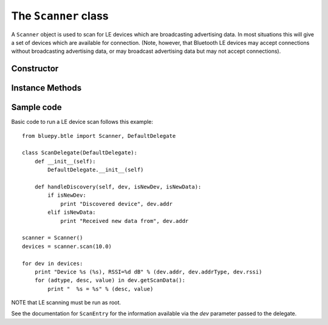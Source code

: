 .. _scanner:

The ``Scanner`` class
=====================
  
A ``Scanner`` object is used to scan for LE devices which are broadcasting
advertising data. In most situations this will give a set of devices which
are available for connection. (Note, however, that Bluetooth LE devices may
accept connections without broadcasting advertising data, or may broadcast
advertising data but may not accept connections).


Constructor
-----------

.. function:: Scanner( [index=0] )

    Creates and initialises a new scanner object. *index* identifies the
    Bluetooth interface to use (where 0 is **/dev/hci0** etc). Scanning
    does not start until the *start()* or *scan()* methods are called -
    see below for details.
 
Instance Methods
----------------

.. function:: withDelegate(delegate)

    Stores a reference to a *delegate* object, which receives callbacks
    when broadcasts from devices are received. See the documentation for
    ``DefaultDelegate`` for details. 

.. function:: scan( [timeout = 10] )

    Scans for devices for the given *timeout* in seconds. During this 
    period, callbacks to the *delegate* object will be called. When the
    timeout ends, scanning will stop and the method will return a list
    (or a *view* on Python 3.x) of ``ScanEntry`` objects for all devices
    discovered during that time.
    
    *scan()* is equivalent to calling the *clear()*, *start()*, 
    *process()* and *stop()* methods in order.
     
.. function:: clear()

    Clears the current set of discovered devices. 
    
.. function:: start()

    Enables reception of advertising broadcasts from peripherals.
    Should be called before calling *process()*.

.. function:: process ( [timeout = 10] )

    Waits for advertising broadcasts and calls the *delegate* object
    when they are received. Returns after the given *timeout* period
    in seconds. This may be called multiple times (between calls to
    *start()* and *stop()* ).
    
.. function:: stop()

    Disables reception of advertising broadcasts. Should be called after
    *process()* has returned.

.. function:: getDevices()

    Returns a list (a *view* on Python 3.x) of ``ScanEntry`` objects for
    all devices which have been discovered (since the last *clear()* call).

Sample code
-----------

Basic code to run a LE device scan follows this example::

    from bluepy.btle import Scanner, DefaultDelegate

    class ScanDelegate(DefaultDelegate):
        def __init__(self):
            DefaultDelegate.__init__(self)

        def handleDiscovery(self, dev, isNewDev, isNewData):
            if isNewDev:
                print "Discovered device", dev.addr
            elif isNewData:
                print "Received new data from", dev.addr
    
    scanner = Scanner()
    devices = scanner.scan(10.0)

    for dev in devices:
        print "Device %s (%s), RSSI=%d dB" % (dev.addr, dev.addrType, dev.rssi)
        for (adtype, desc, value) in dev.getScanData():
            print "  %s = %s" % (desc, value)

NOTE that LE scanning must be run as root.

See the documentation for ``ScanEntry`` for the information available via the *dev*
parameter passed to the delegate.

